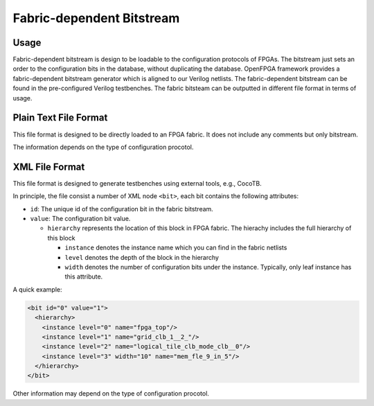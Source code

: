 Fabric-dependent Bitstream
~~~~~~~~~~~~~~~~~~~~~~~~~~

Usage
`````

Fabric-dependent bitstream is design to be loadable to the configuration protocols of FPGAs. 
The bitstream just sets an order to the configuration bits in the database, without duplicating the database.
OpenFPGA framework provides a fabric-dependent bitstream generator which is aligned to our Verilog netlists.
The fabric-dependent bitstream can be found in the pre-configured Verilog testbenches.
The fabric bitsteam can be outputted in different file format in terms of usage.

Plain Text File Format
```````````````````````

This file format is designed to be directly loaded to an FPGA fabric.
It does not include any comments but only bitstream.

The information depends on the type of configuration procotol.

.. option:: vanilla

  A line consisting of ``0`` | ``1``

.. option:: scan_chain

  A line consisting of ``0`` | ``1``

.. option:: memory_bank

  Multiple lines will be included, each of which is organized as <address><space><bit>.
  Note that due to the use of Bit-Line and Word-Line decoders, every two lines are paired.
  The first line represents the Bit-Line address and configuration bit.
  The second line represents the Word-Line address and configuration bit.
  For example
   
  .. code-block:: xml
     
     <bitline_address> <bit_value> 
     <wordline_address> <bit_value> 
     <bitline_address> <bit_value> 
     <wordline_address> <bit_value> 
     ...
     <bitline_address> <bit_value> 
     <wordline_address> <bit_value> 

.. option:: frame_based 

  Multiple lines will be included, each of which is organized as <address><space><bit>.
  For example
   
  .. code-block:: xml 
     
     <frame_address> <bit_value> 
     <frame_address> <bit_value> 
     ...
     <frame_address> <bit_value> 

XML File Format
```````````````

This file format is designed to generate testbenches using external tools, e.g., CocoTB.

In principle, the file consist a number of XML node ``<bit>``, each bit contains the following attributes:

- ``id``: The unique id of the configuration bit in the fabric bitstream.

- ``value``: The configuration bit value.

  - ``hierarchy`` represents the location of this block in FPGA fabric.
    The hierachy includes the full hierarchy of this block

    - ``instance`` denotes the instance name which you can find in the fabric netlists

    - ``level`` denotes the depth of the block in the hierarchy

    - ``width`` denotes the number of configuration bits under the instance. Typically, only leaf instance has this attribute.

A quick example:

.. code-block:: xml

  <bit id="0" value="1">
    <hierarchy>
      <instance level="0" name="fpga_top"/>
      <instance level="1" name="grid_clb_1__2_"/>
      <instance level="2" name="logical_tile_clb_mode_clb__0"/>
      <instance level="3" width="10" name="mem_fle_9_in_5"/>
    </hierarchy>
  </bit>

Other information may depend on the type of configuration procotol.

.. option:: memory_bank

  - ``bl``: Bit line address information 

  - ``wl``: Word line address information 

  A quick example:

  .. code-block:: xml

    <bit id="0" value="1">
      <hierarchy>
        <instance level="0" name="fpga_top"/>
        <instance level="1" name="grid_io_bottom_1__0_"/>
        <instance level="2" name="logical_tile_io_mode_io__0"/>
        <instance level="3" name="logical_tile_io_mode_physical__iopad_0"/>
        <instance level="4" width="1" name="iopad_sram_blwl_mem"/>
      </hierarchy>
      <bl address="000000"/>
      <wl address="000000"/>
    </bit>

.. option:: frame_based 

  - ``frame``: frame address information 

  A quick example:

  .. code-block:: xml

    <bit id="0" value="1">
      <hierarchy>
        <instance level="0" name="fpga_top"/>
        <instance level="1" name="grid_io_bottom_1__0_"/>
        <instance level="2" name="logical_tile_io_mode_io__0"/>
        <instance level="3" name="logical_tile_io_mode_physical__iopad_0"/>
        <instance level="4" width="1" name="iopad_config_latch_mem"/>
      </hierarchy>
      <frame address="0000000000000000"/>
    </bit>
